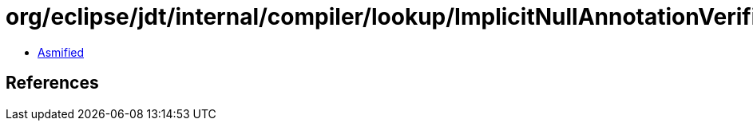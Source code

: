 = org/eclipse/jdt/internal/compiler/lookup/ImplicitNullAnnotationVerifier$InheritedNonNullnessInfo.class

 - link:ImplicitNullAnnotationVerifier$InheritedNonNullnessInfo-asmified.java[Asmified]

== References

